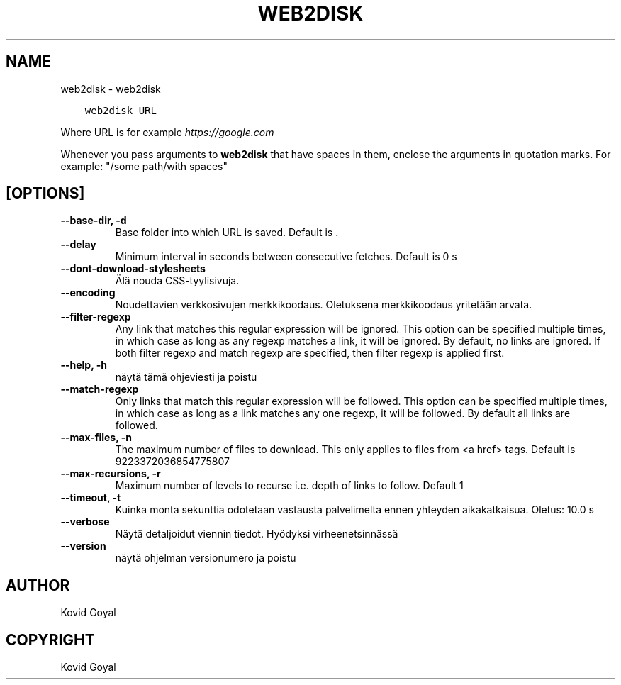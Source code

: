 .\" Man page generated from reStructuredText.
.
.
.nr rst2man-indent-level 0
.
.de1 rstReportMargin
\\$1 \\n[an-margin]
level \\n[rst2man-indent-level]
level margin: \\n[rst2man-indent\\n[rst2man-indent-level]]
-
\\n[rst2man-indent0]
\\n[rst2man-indent1]
\\n[rst2man-indent2]
..
.de1 INDENT
.\" .rstReportMargin pre:
. RS \\$1
. nr rst2man-indent\\n[rst2man-indent-level] \\n[an-margin]
. nr rst2man-indent-level +1
.\" .rstReportMargin post:
..
.de UNINDENT
. RE
.\" indent \\n[an-margin]
.\" old: \\n[rst2man-indent\\n[rst2man-indent-level]]
.nr rst2man-indent-level -1
.\" new: \\n[rst2man-indent\\n[rst2man-indent-level]]
.in \\n[rst2man-indent\\n[rst2man-indent-level]]u
..
.TH "WEB2DISK" "1" "syyskuuta 02, 2022" "6.4.0" "calibre"
.SH NAME
web2disk \- web2disk
.INDENT 0.0
.INDENT 3.5
.sp
.nf
.ft C
web2disk URL
.ft P
.fi
.UNINDENT
.UNINDENT
.sp
Where URL is for example \fI\%https://google.com\fP
.sp
Whenever you pass arguments to \fBweb2disk\fP that have spaces in them, enclose the arguments in quotation marks. For example: \(dq/some path/with spaces\(dq
.SH [OPTIONS]
.INDENT 0.0
.TP
.B \-\-base\-dir, \-d
Base folder into which URL is saved. Default is .
.UNINDENT
.INDENT 0.0
.TP
.B \-\-delay
Minimum interval in seconds between consecutive fetches. Default is 0 s
.UNINDENT
.INDENT 0.0
.TP
.B \-\-dont\-download\-stylesheets
Älä nouda CSS\-tyylisivuja.
.UNINDENT
.INDENT 0.0
.TP
.B \-\-encoding
Noudettavien verkkosivujen merkkikoodaus. Oletuksena merkkikoodaus yritetään arvata.
.UNINDENT
.INDENT 0.0
.TP
.B \-\-filter\-regexp
Any link that matches this regular expression will be ignored. This option can be specified multiple times, in which case as long as any regexp matches a link, it will be ignored. By default, no links are ignored. If both filter regexp and match regexp are specified, then filter regexp is applied first.
.UNINDENT
.INDENT 0.0
.TP
.B \-\-help, \-h
näytä tämä ohjeviesti ja poistu
.UNINDENT
.INDENT 0.0
.TP
.B \-\-match\-regexp
Only links that match this regular expression will be followed. This option can be specified multiple times, in which case as long as a link matches any one regexp, it will be followed. By default all links are followed.
.UNINDENT
.INDENT 0.0
.TP
.B \-\-max\-files, \-n
The maximum number of files to download. This only applies to files from <a href> tags. Default is 9223372036854775807
.UNINDENT
.INDENT 0.0
.TP
.B \-\-max\-recursions, \-r
Maximum number of levels to recurse i.e. depth of links to follow. Default 1
.UNINDENT
.INDENT 0.0
.TP
.B \-\-timeout, \-t
Kuinka monta sekunttia odotetaan vastausta palvelimelta ennen yhteyden aikakatkaisua. Oletus: 10.0 s
.UNINDENT
.INDENT 0.0
.TP
.B \-\-verbose
Näytä detaljoidut viennin tiedot. Hyödyksi virheenetsinnässä
.UNINDENT
.INDENT 0.0
.TP
.B \-\-version
näytä ohjelman versionumero ja poistu
.UNINDENT
.SH AUTHOR
Kovid Goyal
.SH COPYRIGHT
Kovid Goyal
.\" Generated by docutils manpage writer.
.
